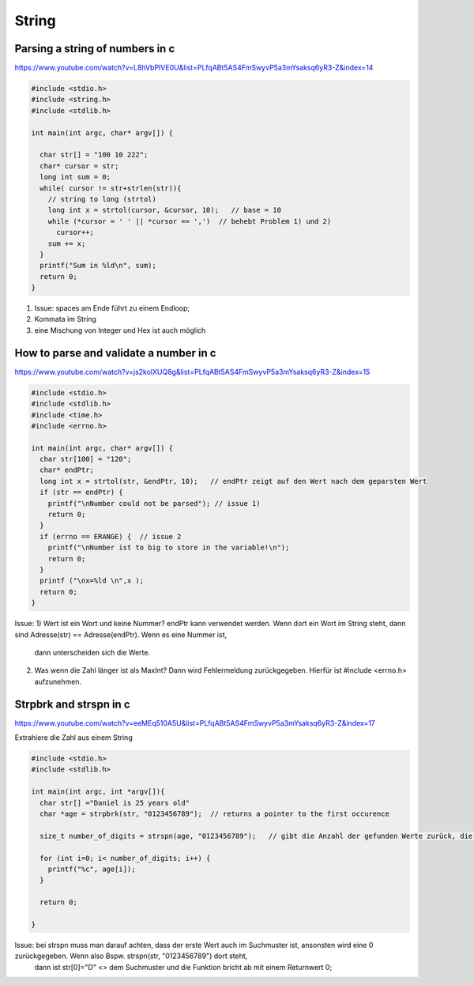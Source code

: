 .. _c_string:

#######
String
#######

Parsing a string of numbers in c
=================================
https://www.youtube.com/watch?v=L8hVbPIVE0U&list=PLfqABt5AS4FmSwyvP5a3mYsaksq6yR3-Z&index=14

.. code-block:: c

    #include <stdio.h>
    #include <string.h>
    #include <stdlib.h>

    int main(int argc, char* argv[]) {

      char str[] = "100 10 222";
      char* cursor = str;
      long int sum = 0;
      while( cursor != str+strlen(str)){
        // string to long (strtol)
        long int x = strtol(cursor, &cursor, 10);   // base = 10
        while (*cursor = ' ' || *cursor == ',')  // behebt Problem 1) und 2)
          cursor++;   
        sum += x;
      }
      printf("Sum in %ld\n", sum);
      return 0;
    }

1) Issue: spaces am Ende führt zu einem Endloop;
2) Kommata im String
3) eine Mischung von Integer und Hex ist auch möglich

How to parse and validate a number in c
========================================
https://www.youtube.com/watch?v=js2kolXUQ8g&list=PLfqABt5AS4FmSwyvP5a3mYsaksq6yR3-Z&index=15

.. code-block:: c

    #include <stdio.h>
    #include <stdlib.h>
    #include <time.h>
    #include <errno.h>

    int main(int argc, char* argv[]) {
      char str[100] = "120";
      char* endPtr;
      long int x = strtol(str, &endPtr, 10);   // endPtr zeigt auf den Wert nach dem geparsten Wert
      if (str == endPtr) {
        printf("\nNumber could not be parsed"); // issue 1)
        return 0;
      }
      if (errno == ERANGE) {  // issue 2
        printf("\nNumber ist to big to store in the variable!\n");
        return 0;
      }
      printf ("\nx=%ld \n",x );
      return 0;
    }

Issue: 
1) Wert ist ein Wort und keine Nummer? endPtr kann verwendet werden. Wenn dort ein Wort im String steht, dann sind Adresse(str) == Adresse(endPtr). Wenn es eine Nummer ist, 
   dann unterscheiden sich die Werte. 
2) Was wenn die Zahl länger ist als MaxInt? Dann wird Fehlermeldung zurückgegeben. Hierfür ist #include <errno.h> aufzunehmen.


Strpbrk and strspn in c
=========================
https://www.youtube.com/watch?v=eeMEq510A5U&list=PLfqABt5AS4FmSwyvP5a3mYsaksq6yR3-Z&index=17

Extrahiere die Zahl aus einem String

.. code-block:: c

    #include <stdio.h>
    #include <stdlib.h>

    int main(int argc, int *argv[]){
      char str[] ="Daniel is 25 years old"
      char *age = strpbrk(str, "0123456789");  // returns a pointer to the first occurence

      size_t number_of_digits = strspn(age, "0123456789");   // gibt die Anzahl der gefunden Werte zurück, die im Suchstring enthalten sind

      for (int i=0; i< number_of_digits; i++) {
        printf("%c", age[i]);
      }

      return 0;

    }

Issue: bei strspn muss man darauf achten, dass der erste Wert auch im Suchmuster ist, ansonsten wird eine 0 zurückgegeben. Wenn also Bspw. strspn(str, "0123456789") dort steht, 
       dann ist str[0]="D" <> dem Suchmuster und die Funktion bricht ab mit einem Returnwert 0; 
       
